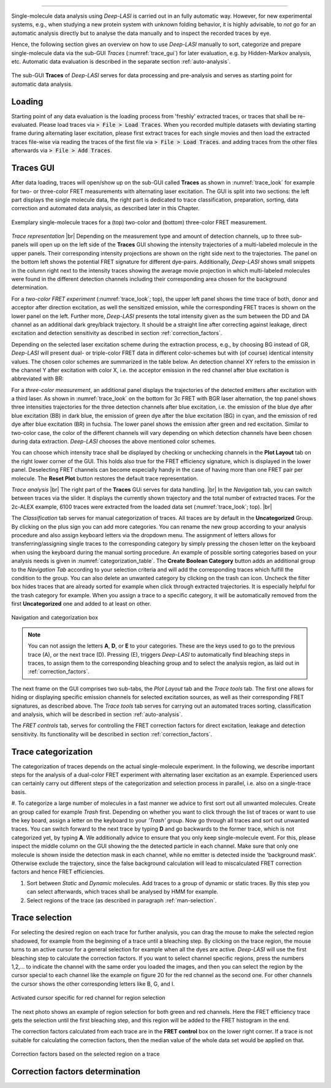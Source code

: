 .. |br| raw:: html

   <br />

-----------------------------------------------

Single-molecule data analysis using *Deep-LASI* is carried out in an fully automatic way. However, for new experimental systems, e.g., when studying a new protein system with unknown folding behavior, it is highly advisable, to *not* go for an automatic analysis directly but to analyse the data manually and to inspect the recorded traces by eye.

Hence, the following section gives an overview on how to use *Deep-LASI* manually to sort, categorize and prepare single-molecule data via the sub-GUI *Traces* (:numref:`trace_gui`) for later evaluation, e.g. by Hidden-Markov analysis, etc. Automatic data evaluation is described in the separate section :ref:`auto-analysis`.

.. figure:: ./../figures/documents/Traces_Manual.png
   :width: 650
   :alt: Trace Deep-LASI
   :align: center
   :name: trace_gui

   The sub-GUI **Traces** of *Deep-LASI* serves for data processing and pre-analysis and serves as starting point for automatic data analysis.

..  _loading_doc:
Loading
~~~~~~~~~~~~~
Starting point of any data evaluation is the loading process from 'freshly' extracted traces, or traces that shall be re-evaluated. Please load traces via :code:`> File > Load Traces`. When you recorded multiple datasets with deviating starting frame during alternating laser excitation, please first extract traces for each single movies and then load the extracted traces file-wise via reading the traces of the first file via :code:`> File > Load Traces`. and adding traces from the other files afterwards via :code:`> File > Add Traces`.

.. - :ref:`manual_analysis`
.. - :ref:`man-categorization`
.. - :ref:`man-selection`
.. - :ref:`correction_factors`

Traces GUI
~~~~~~~~~~~~~~~~~~~~
After data loading, traces will open/show up on the sub-GUI called **Traces** as shown in :numref:`trace_look` for example for two- or three-color FRET measurements with alternating laser excitation. The GUI is split into two sections: the left part displays the single molecule data, the right part is dedicated to trace classification, preparation, sorting, data correction and automated data analysis, as described later in this Chapter.

.. figure:: ./../figures/documents/Fig_18_Trace_Surface.png
   :width: 700
   :alt: trace
   :align: center
   :name: trace_look

   Exemplary single-molecule traces for a (top) two-color and (bottom) three-color FRET measurement.

*Trace representation* |br|
Depending on the measurement type and amount of detection channels, up to three sub-panels will open up on the left side of the **Traces** GUI showing the intensity trajectories of a multi-labeled molecule in the upper panels. Their corresponding intensity projections are shown on the right side next to the trajectories. The panel on the bottom left shows the potential FRET signature for different dye-pairs. Additionally, *Deep-LASI* shows small snippets in the column right next to the intensity traces showing the average movie projection in which multi-labeled molecules were found in the different detection channels including their corresponding area chosen for the background determination.

For a *two-color FRET experiment* (:numref:`trace_look`; top), the upper left
panel shows the time trace of both, donor and acceptor after direction excitation, as well the sensitized emission, while the corresponding FRET traces is shown on the lower panel on the left. Further more, *Deep-LASI* presents the total intensity given as the sum between the DD and DA channel as an additional dark grey/black trajectory. It should be a straight line after correcting against leakage, direct excitation and detection sensitivity as described in section :ref:`correction_factors`.

Depending on the selected laser excitation scheme during the extraction process, e.g., by choosing BG instead of GR, *Deep-LASI* will present dual- or triple-color FRET data in different color-schemes but with (of course) identical intensity values. The chosen color schemes are summarized in the table below. An detection channel XY refers to the emission in the channel Y after excitation with color X, i.e. the acceptor emission in the red channel after blue excitation is abbreviated with BR:

..  csv-table:: Color representation
   :header: "Detection Channel", "color"
   :widths: 15, 200

  "BB", "dark blue"
  "BG", "cyan:
  "BR", "fuchsia"
  "BI", " "
  "GG", "dark green"
  "GR", "orange"
  "GI", " "
  "RR", "dark red"
  "RI", " "
  "II", " "

For a *three-color measurement*, an additional panel displays the trajectories of the detected emitters after excitation with a third laser. As shown in :numref:`trace_look` on the bottom for 3c FRET with BGR laser alternation, the top panel shows three intensities trajectories for the three detection channels after blue excitation, i.e. the emission of the blue dye after blue excitation (BB) in dark blue, the emission of green dye after the blue excitation (BG) in cyan, and the emission of red dye after blue excitation (BR) in fuchsia. The lower panel shows the emission after green and red excitation. Similar to two-color case, the color of the different channels will vary depending on which detection channels have been chosen during data extraction. *Deep-LASI* chooses the above mentioned color schemes.

You can choose which intensity trace shall be displayed by checking or unchecking channels in the **Plot Layout** tab on the right lower corner of the GUI. This holds also true for the FRET efficiency signature, which is displayed in the lower panel. Deselecting FRET channels can become especially handy in the case of having more than one FRET pair per molecule. The **Reset Plot** button restores the default trace representation.

*Trace analysis* |br|
The right part of the **Traces** GUi serves for data handling. |br|
In the *Navigation* tab, you can switch between traces via the slider.
It displays the currently shown trajectory and the total number of extracted traces. For the 2c-ALEX example, 6100 traces were extracted from the loaded data set (:numref:`trace_look`; top). |br|

The *Classification* tab serves for manual categorization of traces.
All traces are by default in the **Uncategorized** Group. By clicking on the plus sign you can add more categories. You can rename the new group according to your analysis procedure and also assign keyboard letters via the dropdown menu. The assignment of letters allows for transferring/assigning single traces to the corresponding category by simply pressing the chosen letter on the keyboard when using the keyboard during the manual sorting procedure. An example of possible sorting categories based on your analysis needs is given
in :numref:`categorization_table`. The **Create Boolean Category** button adds an additional group to the *Navigation Tab* according to your selection criteria and will add the corresponding traces which fulfill the condition to the group.
You can also delete an unwanted category by clicking on the  trash can icon. Uncheck the filter box hides traces that are already sorted for example when click through extracted trajectories. It is especially helpful for the trash category for example. When you assign a trace to a specific category, it will be automatically removed from the first **Uncategorized** one and added to at least on other.

.. figure:: ./../figures/documents/Fig_19_Categories.png
   :width: 300
   :alt: categorization options
   :align: center
   :name: categorization_table

   Navigation and categorization box

.. note:: You can not assign the letters **A**, **D**, or **E** to your categories. These are the keys used to go to the previous trace (A), or the next trace (D). Pressing (E), triggers *Deep-LASI* to automatically find bleaching steps in traces, to assign them to the corresponding bleaching group and to select the analysis region, as laid out in :ref:`correction_factors`.

The next frame on the GUI comprises two sub-tabs, the *Plot Layout* tab and the *Trace tools* tab. The first one allows for hiding or displaying specific emission channels for selected excitation sources, as well as their corresponding FRET signatures, as described above. The *Trace tools* tab serves for carrying out an automated traces sorting, classification and analysis, which will be described in section :ref:`auto-analysis`.

The *FRET controls* tab, serves for controlling the FRET correction factors for direct excitation, leakage and detection sensitivity. Its functionality will be described in section :ref:`correction_factors`.

..  _manual_analysis:
Trace categorization
~~~~~~~~~~~~~~~~~~~~
The categorization of traces depends on the actual single-molecule experiment. In the following, we describe important steps for the analysis of a dual-color FRET experiment with alternating laser excitation as an example. Experienced users can certainly carry out different steps of the categorization and selection process in parallel, i.e. also on a single-trace basis.

#. To categorize a large number of molecules in a fast manner we advice to first sort out all unwanted molecules. Create an group called for example *Trash* first. Depending on whether you want to click through the list of traces or want to use the key board, assign a letter on the keyboard to your *'Trash'* group. Now go through all traces and sort out unwanted traces. You can switch forward to the next trace by typing **D** and go backwards to the former trace, which is not categorized yet, by typing **A**.
We additionally advice to ensure that you only keep single-molecule event. For this, please inspect the middle column on the GUI showing the the detected particle in each channel. Make sure that only one molecule is shown inside the detection mask in each channel, while no emitter is detected inside the 'background mask'. Otherwise exclude the trajectory, since the false background calculation will lead to miscalculated FRET correction factors and hence FRET efficiencies.

#. Sort between *Static* and *Dynamic* molecules. Add traces to a group of dynamic or static traces. By this step you can select afterwards, which traces shall be analysed by HMM for example.

#. Select regions of the trace (as described in paragraph :ref:`man-selection`.


..  _man-selection:
Trace selection
~~~~~~~~~~~~~~~~~~~~
For selecting the desired region on each trace for further analysis, you can drag the mouse to make the selected region shadowed, for example from the beginning of a trace until a bleaching step. By clicking on the trace region, the mouse turns to an active cursor for a general selection for example when all the dyes are active. *Deep-LASI* will use the first bleaching step to calculate the correction factors. If you want to select channel specific regions, press the numbers 1,2,… to indicate the channel with the same order you loaded the images, and then you can select the region by the cursor special to each channel like the example on figure 20 for the red channel as the second one. For other channels the cursor shows the other corresponding letters like B, G, and I.

.. figure:: ./../figures/documents/Fig_20_Cursor_Activating.png
   :width: 400
   :alt: cursor example with two color trace
   :align: center
   :name: example of activated cursor

   Activated cursor specific for red channel for region selection



The next photo shows an example of region selection for both green and red channels. Here the FRET efficiency trace gets the selection until the first bleaching step, and this region will be added to the FRET histogram in the end.

The correction factors calculated from each trace are in the **FRET control** box on the lower right corner. If a trace is not suitable for calculating the correction factors, then the median value of the whole data set would be applied on that.

.. figure:: ./../figures/documents/Fig_21_Correction_Factor_Table.png
   :width: 450
   :alt: correction factor box
   :align: center
   :name: correction factor box

   Correction factors based on the selected region on a trace


..  _correction_factors:
Correction factors determination
~~~~~~~~~~~~~~~~~~~~